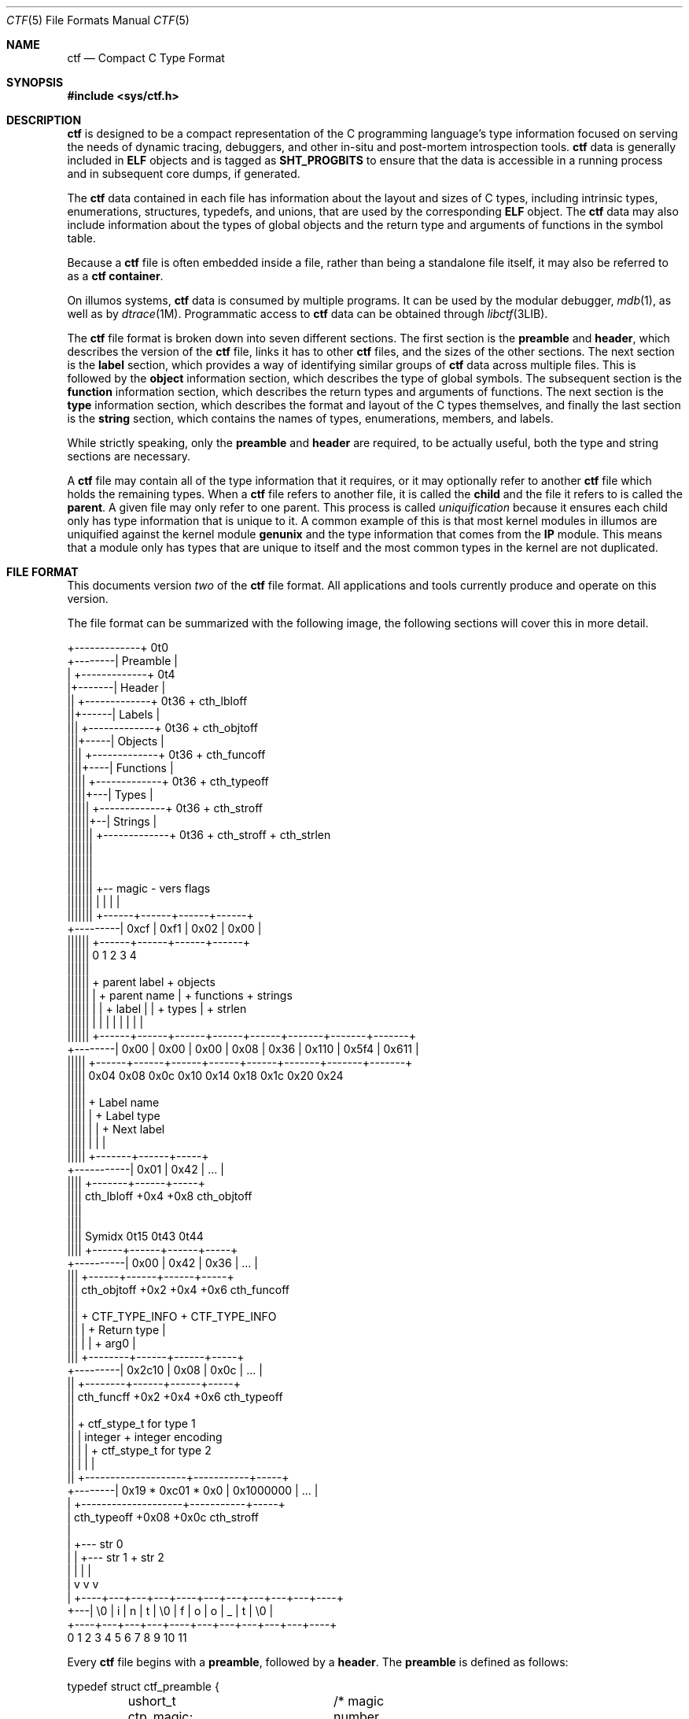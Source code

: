 .\"
.\" This file and its contents are supplied under the terms of the
.\" Common Development and Distribution License ("CDDL"), version 1.0.
.\" You may only use this file in accordance with the terms of version
.\" 1.0 of the CDDL.
.\"
.\" A full copy of the text of the CDDL should have accompanied this
.\" source.  A copy of the CDDL is also available via the Internet at
.\" http://www.illumos.org/license/CDDL.
.\"
.\"
.\" Copyright (c) 2014 Joyent, Inc.
.\"
.Dd Sep 26, 2014
.Dt CTF 5
.Os
.Sh NAME
.Nm ctf
.Nd Compact C Type Format
.Sh SYNOPSIS
.In sys/ctf.h
.Sh DESCRIPTION
.Nm
is designed to be a compact representation of the C programming
language's type information focused on serving the needs of dynamic
tracing, debuggers, and other in-situ and post-mortem introspection
tools.
.Nm
data is generally included in
.Sy ELF
objects and is tagged as
.Sy SHT_PROGBITS
to ensure that the data is accessible in a running process and in subsequent
core dumps, if generated.
.Lp
The
.Nm
data contained in each file has information about the layout and
sizes of C types, including intrinsic types, enumerations, structures,
typedefs, and unions, that are used by the corresponding
.Sy ELF
object. The
.Nm
data may also include information about the types of global objects and
the return type and arguments of functions in the symbol table.
.Lp
Because a
.Nm
file is often embedded inside a file, rather than being a standalone
file itself, it may also be referred to as a
.Nm
.Sy container .
.Lp
On illumos systems,
.Nm
data is consumed by multiple programs. It can be used by the modular
debugger,
.Xr mdb 1 ,
as well as by
.Xr dtrace 1M .
Programmatic access to
.Nm
data can be obtained through
.Xr libctf 3LIB .
.Lp
The
.Nm
file format is broken down into seven different sections. The first
section is the
.Sy preamble
and
.Sy header ,
which describes the version of the
.Nm
file, links it has to other
.Nm
files, and the sizes of the other sections. The next section is the
.Sy label
section,
which provides a way of identifying similar groups of
.Nm
data across multiple files. This is followed by the
.Sy object
information section, which describes the type of global
symbols. The subsequent section is the
.Sy function
information section, which describes the return
types and arguments of functions. The next section is the
.Sy type
information section, which describes
the format and layout of the C types themselves, and finally the last
section is the
.Sy string
section, which contains the names of types, enumerations, members, and
labels.
.Lp
While strictly speaking, only the
.Sy preamble
and
.Sy header
are required, to be actually useful, both the type and string
sections are necessary.
.Lp
A
.Nm
file may contain all of the type information that it requires, or it
may optionally refer to another
.Nm
file which holds the remaining types. When a
.Nm
file refers to another file, it is called the
.Sy child
and the file it refers to is called the
.Sy parent .
A given file may only refer to one parent. This process is called
.Em uniquification
because it ensures each child only has type information that is
unique to it. A common example of this is that most kernel modules in
illumos are uniquified against the kernel module
.Sy genunix
and the type information that comes from the
.Sy IP
module. This means that a module only has types that are unique to
itself and the most common types in the kernel are not duplicated.
.Sh FILE FORMAT
This documents version
.Em two
of the
.Nm
file format. All applications and tools currently produce and operate on
this version.
.Lp
The file format can be summarized with the following image, the
following sections will cover this in more detail.
.Bd -literal

         +-------------+  0t0
+--------| Preamble    |
|        +-------------+  0t4
|+-------| Header      |
||       +-------------+  0t36 + cth_lbloff
||+------| Labels      |
|||      +-------------+  0t36 + cth_objtoff
|||+-----| Objects     |
||||     +-------------+  0t36 + cth_funcoff
||||+----| Functions   |
|||||    +-------------+  0t36 + cth_typeoff
|||||+---| Types       |
||||||   +-------------+  0t36 + cth_stroff
||||||+--| Strings     |
|||||||  +-------------+  0t36 + cth_stroff + cth_strlen
|||||||
|||||||
|||||||
|||||||    +-- magic -   vers   flags
|||||||    |          |    |      |
|||||||   +------+------+------+------+
+---------| 0xcf | 0xf1 | 0x02 | 0x00 |
 ||||||   +------+------+------+------+
 ||||||   0      1      2      3      4
 ||||||
 ||||||    + parent label        + objects
 ||||||    |       + parent name |     + functions    + strings
 ||||||    |       |     + label |     |      + types |       + strlen
 ||||||    |       |     |       |     |      |       |       |
 ||||||   +------+------+------+------+------+-------+-------+-------+
 +--------| 0x00 | 0x00 | 0x00 | 0x08 | 0x36 | 0x110 | 0x5f4 | 0x611 |
  |||||   +------+------+------+------+------+-------+-------+-------+
  |||||   0x04   0x08   0x0c   0x10   0x14    0x18    0x1c    0x20   0x24
  |||||
  |||||         + Label name
  |||||         |       + Label type
  |||||         |       |       + Next label
  |||||         |       |       |
  |||||       +-------+------+-----+
  +-----------| 0x01  | 0x42 | ... |
   ||||       +-------+------+-----+
   ||||  cth_lbloff   +0x4   +0x8  cth_objtoff
   ||||
   ||||
   |||| Symidx  0t15   0t43   0t44
   ||||       +------+------+------+-----+
   +----------| 0x00 | 0x42 | 0x36 | ... |
    |||       +------+------+------+-----+
    ||| cth_objtoff  +0x2   +0x4   +0x6   cth_funcoff
    |||
    |||        + CTF_TYPE_INFO         + CTF_TYPE_INFO
    |||        |        + Return type  |
    |||        |        |       + arg0 |
    |||       +--------+------+------+-----+
    +---------| 0x2c10 | 0x08 | 0x0c | ... |
     ||       +--------+------+------+-----+
     || cth_funcff     +0x2   +0x4   +0x6  cth_typeoff
     ||
     ||         + ctf_stype_t for type 1
     ||         |  integer           + integer encoding
     ||         |                    |          + ctf_stype_t for type 2
     ||         |                    |          |
     ||       +--------------------+-----------+-----+
     +--------| 0x19 * 0xc01 * 0x0 | 0x1000000 | ... |
      |       +--------------------+-----------+-----+
      | cth_typeoff               +0x08      +0x0c  cth_stroff
      |
      |     +--- str 0
      |     |    +--- str 1       + str 2
      |     |    |                |
      |     v    v                v
      |   +----+---+---+---+----+---+---+---+---+---+----+
      +---| \\0 | i | n | t | \\0 | f | o | o | _ | t | \\0 |
          +----+---+---+---+----+---+---+---+---+---+----+
          0    1   2   3   4    5   6   7   8   9   10   11
.Ed
.Lp
Every
.Nm
file begins with a
.Sy preamble ,
followed by a
.Sy header .
The
.Sy preamble
is defined as follows:
.Bd -literal
typedef struct ctf_preamble {
	ushort_t ctp_magic;	/* magic number (CTF_MAGIC) */
	uchar_t ctp_version;	/* data format version number (CTF_VERSION) */
	uchar_t ctp_flags;	/* flags (see below) */
} ctf_preamble_t;
.Ed
.Pp
The
.Sy preamble
is four bytes long and must be four byte aligned.
This
.Sy preamble
defines the version of the
.Nm
file which defines the format of the rest of the header. While the
header may change in subsequent versions, the preamble will not change
across versions, though the interpretation of its flags may change from
version to version. The
.Em ctp_magic
member defines the magic number for the
.Nm
file format. This must always be
.Li 0xcff1 .
If another value is encountered, then the file should not be treated as
a
.Nm
file. The
.Em ctp_version
member defines the version of the
.Nm
file. The current version is
.Li 2 .
It is possible to encounter an unsupported version. In that case,
software should not try to parse the format, as it may have changed.
Finally, the
.Em ctp_flags
member describes aspects of the file which modify its interpretation.
The following flags are currently defined:
.Bd -literal
#define	CTF_F_COMPRESS		0x01
.Ed
.Pp
The flag
.Sy CTF_F_COMPRESS
indicates that the body of the
.Nm
file, all the data following the
.Sy header ,
has been compressed through the
.Sy zlib
library and its
.Sy deflate
algorithm. If this flag is not present, then the body has not been
compressed and no special action is needed to interpret it. All offsets
into the data as described by
.Sy header ,
always refer to the
.Sy uncompressed
data.
.Lp
In version two of the
.Nm
file format, the
.Sy header
denotes whether whether or not this
.Nm
file is the child of another
.Nm
file and also indicates the size of the remaining sections. The
structure for the
.Sy header ,
logically contains a copy of the
.Sy preamble
and the two have a combined size of 36 bytes.
.Bd -literal
typedef struct ctf_header {
	ctf_preamble_t cth_preamble;
	uint_t cth_parlabel;	/* ref to name of parent lbl uniq'd against */
	uint_t cth_parname;	/* ref to basename of parent */
	uint_t cth_lbloff;	/* offset of label section */
	uint_t cth_objtoff;	/* offset of object section */
	uint_t cth_funcoff;	/* offset of function section */
	uint_t cth_typeoff;	/* offset of type section */
	uint_t cth_stroff;	/* offset of string section */
	uint_t cth_strlen;	/* length of string section in bytes */
} ctf_header_t;
.Ed
.Pp
After the
.Sy preamble ,
the next two members
.Em cth_parlablel
and
.Em cth_parname ,
are used to identify the parent. The value of both members are offsets
into the
.Sy string
section which point to the start of a null-terminated string. For more
information on the encoding of strings, see the subsection on
.Sx String Identifiers .
If the value of either is zero, then there is no entry for that
member. If the member
.Em cth_parlabel
is set, then the
.Em ctf_parname
member must be set, otherwise it will not be possible to find the
parent. If
.Em ctf_parname
is set, it is not necessary to define
.Em cth_parlabel ,
as the parent may not have a label. For more information on labels
and their interpretation, see
.Sx The Label Section .
.Lp
The remaining members (excepting
.Em cth_strlen )
describe the beginning of the corresponding sections. These offsets are
relative to the end of the
.Sy header .
Therefore, something with an offset of 0 is at an offset of thirty-six
bytes relative to the start of the
.Nm
file. The difference between members
indicates the size of the section itself. Different offsets have
different alignment requirements. The start of the
.Em cth_objotoff
and
.Em cth_funcoff
must be two byte aligned, while the sections
.Em cth_lbloff
and
.Em cth_typeoff
must be four-byte aligned. The section
.Em cth_stroff
has no alignment requirements. To calculate the size of a given section,
excepting the
.Sy string
section, one should subtract the offset of the section from the following one. For
example, the size of the
.Sy types
section can be calculated by subtracting
.Em cth_stroff
from
.Em cth_typeoff .
.Lp
Finally, the member
.Em cth_strlen
describes the length of the string section itself. From it, you can also
calculate the size of the entire
.Nm
file by adding together the size of the
.Sy ctf_header_t ,
the offset of the string section in
.Em cth_stroff ,
and the size of the string section in
.Em cth_srlen .
.Ss Type Identifiers
Through the
.Nm ctf
data, types are referred to by identifiers. A given
.Nm
file supports up to 32767 (0x7fff) types. The first valid type identifier is 0x1.
When a given
.Nm
file is a child, indicated by a non-zero entry for the
.Sy header Ns 's
.Em cth_parname ,
then the first valid type identifier is 0x8000 and the last is 0xffff.
In this case, type identifiers 0x1 through 0x7fff are references to the
parent.
.Lp
The type identifier zero is a sentinel value used to indicate that there
is no type information available or it is an unknown type.
.Lp
Throughout the file format, the identifier is stored in different sized
values; however, the minimum size to represent a given identifier is a
.Sy uint16_t .
Other consumers of
.Nm
information may use larger or opaque identifiers.
.Ss String Identifiers
String identifiers are always encoded as four byte unsigned integers
which are an offset into a string table. The
.Nm
format supports two different string tables which have an identifier of
zero or one. This identifier is stored in the high-order bit of the
unsigned four byte offset. Therefore, the maximum supported offset into
one of these tables is 0x7ffffffff.
.Lp
Table identifier zero, always refers to the
.Sy string
section in the CTF file itself. String table identifier one refers to an
external string table which is the ELF string table for the ELF symbol
table associated with the
.Nm
container.
.Ss Type Encoding
Every
.Nm
type begins with metadata encoded into a
.Sy uint16_t .
This encoded information tells us three different pieces of information:
.Bl -bullet -offset indent -compact
.It
The kind of the type
.It
Whether this type is a root type or not
.It
The length of the variable data
.El
.Lp
The 16 bits that make up the encoding are broken down such that you have
five bits for the kind, one bit for indicating whether or not it is a
root type, and 10 bits for the variable length. This is laid out as
follows:
.Bd -literal -offset indent
+--------------------+
| kind | root | vlen |
+--------------------+
15   11   10   9    0
.Ed
.Lp
The current version of the file format defines 14 different kinds. The
interpretation of these different kinds will be discussed in the section
.Sx The Type Section .
If a kind is encountered that is not listed below, then it is not a valid
.Nm
file. The kinds are defined as follows:
.Bd -literal -offset indent
#define	CTF_K_UNKNOWN	0
#define	CTF_K_INTEGER	1
#define	CTF_K_FLOAT	2
#define	CTF_K_POINTER	3
#define	CTF_K_ARRAY	4
#define	CTF_K_FUNCTION	5
#define	CTF_K_STRUCT	6
#define	CTF_K_UNION	7
#define	CTF_K_ENUM	8
#define	CTF_K_FORWARD	9
#define	CTF_K_TYPEDEF	10
#define	CTF_K_VOLATILE	11
#define	CTF_K_CONST	12
#define	CTF_K_RESTRICT	13
.Ed
.Lp
Programs directly reference many types; however, other types are referenced
indirectly because they are part of some other structure. These types that are
referenced directly and used are called
.Sy root
types. Other types may be used indirectly, for example, a program may reference
a structure directly, but not one of its members which has a type. That type is
not considered a
.Sy root
type. If a type is a
.Sy root
type, then it will have bit 10 set.
.Lp
The variable length section is specific to each kind and is discussed in the
section
.Sx The Type Section .
.Lp
The following macros are useful for constructing and deconstructing the encoded
type information:
.Bd -literal -offset indent

#define	CTF_MAX_VLEN	0x3ff
#define	CTF_INFO_KIND(info)	(((info) & 0xf800) >> 11)
#define	CTF_INFO_ISROOT(info)	(((info) & 0x0400) >> 10)
#define	CTF_INFO_VLEN(info)	(((info) & CTF_MAX_VLEN))

#define	CTF_TYPE_INFO(kind, isroot, vlen) \\
	(((kind) << 11) | (((isroot) ? 1 : 0) << 10) | ((vlen) & CTF_MAX_VLEN))
.Ed
.Ss The Label Section
When consuming
.Nm
data, it is often useful to know whether two different
.Nm
containers come from the same source base and version. For example, when
building illumos, there are many kernel modules that are built against a
single collection of source code. A label is encoded into the
.Nm
files that corresponds with the particular build. This ensures that if
files on the system were to become mixed up from multiple releases, that
they are not used together by tools, particularly when a child needs to
refer to a type in the parent. Because they are linked used the type
identifiers, if the wrong parent is used then the wrong type will be
encountered.
.Lp
Each label is encoded in the file format using the following eight byte
structure:
.Bd -literal
typedef struct ctf_lblent {
	uint_t ctl_label;	/* ref to name of label */
	uint_t ctl_typeidx;	/* last type associated with this label */
} ctf_lblent_t;
.Ed
.Lp
Each label has two different components, a name and a type identifier.
The name is encoded in the
.Em ctl_label
member which is in the format defined in the section
.Sx String Identifiers .
Generally, the names of all labels are found in the internal string
section.
.Lp
The type identifier encoded in the member
.Em ctl_typeidx
refers to the last type identifier that a label refers to in the current
file. Labels only refer to types in the current file, if the
.Nm
file is a child, then it will have the same label as its parent;
however, its label will only refer to its types, not its parents.
.Lp
It is also possible, though rather uncommon, for a
.Nm
file to have multiple labels. Labels are placed one after another, every
eight bytes. When multiple labels are present, types may only belong to
a single label.
.Ss The Object Section
The object section provides a mapping from ELF symbols of type
.Sy STT_OBJECT
in the symbol table to a type identifier. Every entry in this section is
a
.Sy uint16_t
which contains a type identifier as described in the section
.Sx Type Identifiers .
If there is no information for an object, then the type identifier 0x0
is stored for that entry.
.Lp
To walk the object section, you need to have a corresponding
.Sy symbol table
in the ELF object that contains the
.Nm
data. Not every object is included in this section. Specifically, when
walking the symbol table. An entry is skipped if it matches any of the
following conditions:
.Lp
.Bl -bullet -offset indent -compact
.It
The symbol type is not
.Sy STT_OBJECT
.It
The symbol's section index is
.Sy SHN_UNDEF
.It
The symbol's name offset is zero
.It
The symbol's section index is
.Sy SHN_ABS
and the value of the symbol is zero.
.It
The symbol's name is
.Li _START_
or
.Li _END_ .
These are skipped because they are used for scoping local symbols in
ELF.
.El
.Lp
The following sample code shows an example of iterating the object
section and skipping the correct symbols:
.Bd -literal
#include <gelf.h>
#include <stdio.h>

/*
 * Given the start of the object section in the CTF file, the number of symbols,
 * and the ELF Data sections for the symbol table and the string table, this
 * prints the type identifiers that correspond to objects. Note, a more robust
 * implementation should ensure that they don't walk beyond the end of the CTF
 * object section.
 */
static int
walk_symbols(uint16_t *objtoff, Elf_Data *symdata, Elf_Data *strdata,
    long nsyms)
{
	long i;
	uintptr_t strbase = strdata->d_buf;

	for (i = 1; i < nsyms; i++, objftoff++) {
		const char *name;
		GElf_Sym sym;

		if (gelf_getsym(symdata, i, &sym) == NULL)
			return (1);

		if (GELF_ST_TYPE(sym.st_info) != STT_OBJECT)
			continue;
		if (sym.st_shndx == SHN_UNDEF || sym.st_name == 0)
			continue;
		if (sym.st_shndx == SHN_ABS && sym.st_value == 0)
			continue;
		name = (const char *)(strbase + sym.st_name);
		if (strcmp(name, "_START_") == 0 || strcmp(name, "_END_") == 0)
			continue;

		(void) printf("Symbol %d has type %d\n", i, *objtoff);
	}

	return (0);
}
.Ed
.Ss The Function Section
The function section of the
.Nm
file encodes the types of both the function's arguments and the function's
return type. Similar to
.Sx The Object Section ,
the function section encodes information for all symbols of type
.Sy STT_FUNCTION ,
excepting those that fit specific criteria. Unlike with objects, because
functions have a variable number of arguments, they start with a type encoding
as defined in
.Sx Type Encoding ,
which is the size of a
.Sy uint16_t .
For functions which have no type information available, they are encoded as
.Li CTF_TYPE_INFO(CTF_K_UNKNOWN, 0, 0) .
Functions with arguments are encoded differently. Here, the variable length is
turned into the number of arguments in the function. If a function is a
.Sy varargs
type function, then the number of arguments is increased by one. Functions with
type information are encoded as:
.Li CTF_TYPE_INFO(CTF_K_FUNCTION, 0, nargs) .
.Lp
For functions that have no type information, nothing else is encoded, and the
next function is encoded. For functions with type information, the next
.Sy uint16_t
is encoded with the type identifier of the return type of the function. It is
followed by each of the type identifiers of the arguments, if any exist, in the
order that they appear in the function.  Therefore, argument 0 is the first type
identifier and so on. When a function has a final varargs argument, that is
encoded with the type identifier of zero.
.Lp
Like
.Sx The Object Section ,
the function section is encoded in the order of the symbol table. It has
similar, but slightly different considerations from objects. While iterating the
symbol table, if any of the following conditions are true, then the entry is
skipped and no corresponding entry is written:
.Lp
.Bl -bullet -offset indent -compact
.It
The symbol type is not
.Sy STT_FUNCTION
.It
The symbol's section index is
.Sy SHN_UNDEF
.It
The symbol's name offset is zero
.It
The symbol's name is
.Li _START_
or
.Li _END_ .
These are skipped because they are used for scoping local symbols in
ELF.
.El
.Ss The Type Section
The type section is the heart of the
.Nm
data. It encodes all of the information about the types themselves. The base of
the type information comes in two forms, a short form and a long form, each of
which may be followed by a variable number of arguments. The following
definitions describe the short and long forms:
.Bd -literal
#define	CTF_MAX_SIZE	0xfffe	/* max size of a type in bytes */
#define	CTF_LSIZE_SENT	0xffff	/* sentinel for ctt_size */
#define	CTF_MAX_LSIZE	UINT64_MAX

typedef struct ctf_stype {
	uint_t ctt_name;	/* reference to name in string table */
	ushort_t ctt_info;	/* encoded kind, variant length */
	union {
		ushort_t _size;	/* size of entire type in bytes */
		ushort_t _type;	/* reference to another type */
	} _u;
} ctf_stype_t;

typedef struct ctf_type {
	uint_t ctt_name;	/* reference to name in string table */
	ushort_t ctt_info;	/* encoded kind, variant length */
	union {
		ushort_t _size;	/* always CTF_LSIZE_SENT */
		ushort_t _type; /* do not use */
	} _u;
	uint_t ctt_lsizehi;	/* high 32 bits of type size in bytes */
	uint_t ctt_lsizelo;	/* low 32 bits of type size in bytes */
} ctf_type_t;

#define	ctt_size _u._size	/* for fundamental types that have a size */
#define	ctt_type _u._type	/* for types that reference another type */
.Ed
.Pp
Type sizes are stored in
.Sy bytes .
The basic small form uses a
.Sy ushort_t
to store the number of bytes. If the number of bytes in a structure would exceed
0xfffe, then the alternate form, the
.Sy ctf_type_t ,
is used instead. To indicate that the larger form is being used, the member
.Em ctt_size
is set to value of
.Sy CTF_LSIZE_SENT
(0xffff). In general, when going through the type section, consumers use the
.Sy ctf_type_t
structure, but pay attention to the value of the member
.Em ctt_size
to determine whether they should increment their scan by the size of the
.Sy ctf_stype_t
or
.Sy ctf_type_t .
Not all kinds of types use
.Sy ctt_size .
Those which do not, will always use the
.Sy ctf_stype_t
structure. The individual sections for each kind have more information.
.Lp
Types are written out in order. Therefore the first entry encountered has a type
id of 0x1, or 0x8000 if a child. The member
.Em ctt_name
is encoded as described in the section
.Sx String Identifiers .
The string that it points to is the name of the type. If the identifier points
to an empty string (one that consists solely of a null terminator) then the type
does not have a name, this is common with anonymous structures and unions that
only have a typedef to name them, as well as, pointers and qualifiers.
.Lp
The next member, the
.Em ctt_info ,
is encoded as described in the section
.Sx Type Encoding .
The types kind tells us how to interpret the remaining data in the
.Sy ctf_type_t
and any variable length data that may exist. The rest of this section will be
broken down into the interpretation of the various kinds.
.Ss Encoding of Integers
Integers, which are of type
.Sy CTF_K_INTEGER ,
have no variable length arguments. Instead, they are followed by a four byte
.Sy uint_t
which describes their encoding. All integers must be encoded with a variable
length of zero. The
.Em ctt_size
member describes the length of the integer in bytes. In general, integer sizes
will be rounded up to the closest power of two.
.Lp
The integer encoding contains three different pieces of information:
.Bl -bullet -offset indent -compact
.It
The encoding of the integer
.It
The offset in
.Sy bits
of the type
.It
The size in
.Sy bits
of the type
.El
.Pp
This encoding can be expressed through the following macros:
.Bd -literal -offset indent
#define	CTF_INT_ENCODING(data)	(((data) & 0xff000000) >> 24)
#define	CTF_INT_OFFSET(data)	(((data) & 0x00ff0000) >> 16)
#define	CTF_INT_BITS(data)	(((data) & 0x0000ffff))

#define	CTF_INT_DATA(encoding, offset, bits) \\
	(((encoding) << 24) | ((offset) << 16) | (bits))
.Ed
.Pp
The following flags are defined for the encoding at this time:
.Bd -literal -offset indent
#define	CTF_INT_SIGNED		0x01
#define	CTF_INT_CHAR		0x02
#define	CTF_INT_BOOL		0x04
#define	CTF_INT_VARARGS		0x08
.Ed
.Lp
By default, an integer is considered to be unsigned, unless it has the
.Sy CTF_INT_SIGNED
flag set. If the flag
.Sy CTF_INT_CHAR
is set, that indicates that the integer is of a type that stores character
data, for example the intrinsic C type
.Sy char
would have the
.Sy CTF_INT_CHAR
flag set. If the flag
.Sy CTF_INT_BOOL
is set, that indicates that the integer represents a boolean type. For example,
the intrinsic C type
.Sy _Bool
would have the
.Sy CTF_INT_BOOL
flag set. Finally, the flag
.Sy CTF_INT_VARARGS
indicates that the integer is used as part of a variable number of arguments.
This encoding is rather uncommon.
.Ss Encoding of Floats
Floats, which are of type
.Sy CTF_K_FLOAT ,
are similar to their integer counterparts. They have no variable length
arguments and are followed by a four byte encoding which describes the kind of
float that exists. The
.Em ctt_size
member is the size, in bytes, of the float. The float encoding has three
different pieces of information inside of it:
.Lp
.Bl -bullet -offset indent -compact
.It
The specific kind of float that exists
.It
The offset in
.Sy bits
of the float
.It
The size in
.Sy bits
of the float
.El
.Lp
This encoding can be expressed through the following macros:
.Bd -literal -offset indent
#define	CTF_FP_ENCODING(data)	(((data) & 0xff000000) >> 24)
#define	CTF_FP_OFFSET(data)	(((data) & 0x00ff0000) >> 16)
#define	CTF_FP_BITS(data)	(((data) & 0x0000ffff))

#define	CTF_FP_DATA(encoding, offset, bits) \\
	(((encoding) << 24) | ((offset) << 16) | (bits))
.Ed
.Lp
Where as the encoding for integers was a series of flags, the encoding for
floats maps to a specific kind of float. It is not a flag-based value. The kinds of floats
correspond to both their size, and the encoding. This covers all of the basic C
intrinsic floating point types. The following are the different kinds of floats
represented in the encoding:
.Bd -literal -offset indent
#define	CTF_FP_SINGLE	1	/* IEEE 32-bit float encoding */
#define	CTF_FP_DOUBLE	2	/* IEEE 64-bit float encoding */
#define	CTF_FP_CPLX	3	/* Complex encoding */
#define	CTF_FP_DCPLX	4	/* Double complex encoding */
#define	CTF_FP_LDCPLX	5	/* Long double complex encoding */
#define	CTF_FP_LDOUBLE	6	/* Long double encoding */
#define	CTF_FP_INTRVL	7	/* Interval (2x32-bit) encoding */
#define	CTF_FP_DINTRVL	8	/* Double interval (2x64-bit) encoding */
#define	CTF_FP_LDINTRVL	9	/* Long double interval (2x128-bit) encoding */
#define	CTF_FP_IMAGRY	10	/* Imaginary (32-bit) encoding */
#define	CTF_FP_DIMAGRY	11	/* Long imaginary (64-bit) encoding */
#define	CTF_FP_LDIMAGRY	12	/* Long double imaginary (128-bit) encoding */
.Ed
.Ss Encoding of Arrays
Arrays, which are of type
.Sy CTF_K_ARRAY ,
have no variable length arguments. They are followed by a structure which
describes the number of elements in the array, the type identifier of the
elements in the array, and the type identifier of the index of the array. With
arrays, the
.Em ctt_size
member is set to zero. The structure that follows an array is defined as:
.Bd -literal
typedef struct ctf_array {
	ushort_t cta_contents;	/* reference to type of array contents */
	ushort_t cta_index;	/* reference to type of array index */
	uint_t cta_nelems;	/* number of elements */
} ctf_array_t;
.Ed
.Lp
The
.Em cta_contents
and
.Em cta_index
members of the
.Sy ctf_array_t
are type identifiers which are encoded as per the section
.Sx Type Identifiers .
The member
.Em cta_nelems
is a simple four byte unsigned count of the number of elements. This count may
be zero when encountering C99's flexible array members.
.Ss Encoding of Functions
Function types, which are of type
.Sy CTF_K_FUNCTION ,
use the variable length list to be the number of arguments in the function. When
the function has a final member which is a varargs, then the argument count is
incremented by one to account for the variable argument. Here, the
.Em ctt_type
member is encoded with the type identifier of the return type of the function.
Note that the
.Em ctt_size
member is not used here.
.Lp
The variable argument list contains the type identifiers for the arguments of
the function, if any. Each one is represented by a
.Sy uint16_t
and encoded according to the
.Sx Type Identifiers
section. If the function's last argument is of type varargs, then it is also
written out, but the type identifier is zero. This is included in the count of
the function's arguments.
.Ss Encoding of Structures and Unions
Structures and Unions, which are encoded with
.Sy CTF_K_STRUCT
and
.Sy CTF_K_UNION
respectively,  are very similar constructs in C. The main difference
between them is the fact that every member of a structure follows one another,
where as in a union, all members share the same memory. They are also very
similar in terms of their encoding in
.Nm .
The variable length argument for structures and unions represents the number of
members that they have. The value of the member
.Em ctt_size
is the size of the structure and union. There are two different structures which
are used to encode members in the variable list. When the size of a structure or
union is greater than or equal to the large member threshold, 8192, then a
different structure is used to encode the member, all members are encoded using
the same structure. The structure for members is as follows:
.Bd -literal
typedef struct ctf_member {
	uint_t ctm_name;	/* reference to name in string table */
	ushort_t ctm_type;	/* reference to type of member */
	ushort_t ctm_offset;	/* offset of this member in bits */
} ctf_member_t;

typedef struct ctf_lmember {
	uint_t ctlm_name;	/* reference to name in string table */
	ushort_t ctlm_type;	/* reference to type of member */
	ushort_t ctlm_pad;	/* padding */
	uint_t ctlm_offsethi;	/* high 32 bits of member offset in bits */
	uint_t ctlm_offsetlo;	/* low 32 bits of member offset in bits */
} ctf_lmember_t;
.Ed
.Lp
Both the
.Em ctm_name
and
.Em ctlm_name
refer to the name of the member. The name is encoded as an offset into the
string table as described by the section
.Sx String Identifiers .
The members
.Sy ctm_type
and
.Sy ctlm_type
both refer to the type of the member. They are encoded as per the section
.Sx Type Identifiers .
.Lp
The last piece of information that is present is the offset which describes the
offset in memory that the member begins at. For unions, this value will always
be zero because the start of unions in memory is always zero. For structures,
this is the offset in
.Sy bits
that the member begins at. Note that a compiler may lay out a type with padding.
This means that the difference in offset between two consecutive members may be
larger than the size of the member. When the size of the overall structure is
strictly less than 8192 bytes, the normal structure,
.Sy ctf_member_t ,
is used and the offset in bits is stored in the member
.Em ctm_offset .
However, when the size of the structure is greater than or equal to 8192 bytes,
then the number of bits is split into two 32-bit quantities. One member,
.Em ctlm_offsethi ,
represents the upper 32 bits of the offset, while the other member,
.Em ctlm_offsetlo ,
represents the lower 32 bits of the offset. These can be joined together to get
a 64-bit sized offset in bits by shifting the member
.Em ctlm_offsethi
to the left by thirty two and then doing a binary or of
.Em ctlm_offsetlo .
.Ss Encoding of Enumerations
Enumerations, noted by the type
.Sy CTF_K_ENUM ,
are similar to structures. Enumerations use the variable list to note the number
of values that the enumeration contains, which we'll term enumerators. In C, an
enumeration is always equivalent to the intrinsic type
.Sy int ,
thus the value of the member
.Em ctt_size
is always the size of an integer which is determined based on the current model.
For illumos systems, this will always be 4, as an integer is always defined to
be 4 bytes large in both
.Sy ILP32
and
.Sy LP64 ,
regardless of the architecture.
.Lp
The enumerators encoded in an enumeration have the following structure in the
variable list:
.Bd -literal
typedef struct ctf_enum {
	uint_t cte_name;	/* reference to name in string table */
	int cte_value;		/* value associated with this name */
} ctf_enum_t;
.Ed
.Pp
The member
.Em cte_name
refers to the name of the enumerator's value, it is encoded according to the
rules in the section
.Sx String Identifiers .
The member
.Em cte_value
contains the integer value of this enumerator.
.Ss Encoding of Forward References
Forward references, types of kind
.Sy CTF_K_FORWARD ,
in a
.Nm
file refer to types which may not have a definition at all, only a name. If
the
.Nm
file is a child, then it may be that the forward is resolved to an
actual type in the parent, otherwise the definition may be in another
.Nm
container or may not be known at all. The only member of the
.Sy ctf_type_t
that matters for a forward declaration is the
.Em ctt_name
which points to the name of the forward reference in the string table as
described earlier. There is no other information recorded for forward
references.
.Ss Encoding of Pointers, Typedefs, Volatile, Const, and Restrict
Pointers, typedefs, volatile, const, and restrict are all similar in
.Nm .
They all refer to another type. In the case of typedefs, they provide an
alternate name, while volatile, const, and restrict change how the type is
interpreted in the C programming language. This covers the
.Nm
kinds
.Sy CTF_K_POINTER ,
.Sy CTF_K_TYPEDEF ,
.Sy CTF_K_VOLATILE ,
.Sy CTF_K_RESTRICT ,
and
.Sy CTF_K_CONST .
.Lp
These types have no variable list entries and use the member
.Em ctt_type
to refer to the base type that they modify.
.Ss Encoding of Unknown Types
Types with the kind
.Sy CTF_K_UNKNOWN
are used to indicate gaps in the type identifier space. These entries consume an
identifier, but do not define anything. Nothing should refer to these gap
identifiers.
.Ss Dependencies Between Types
C types can be imagined as a directed, cyclic, graph. Structures and unions may
refer to each other in a way that creates a cyclic dependency. In cases such as
these, the entire type section must be read in and processed. Consumers must
not assume that every type can be laid out in dependency order; they
cannot.
.Ss The String Section
The last section of the
.Nm
file is the
.Sy string
section. This section encodes all of the strings that appear throughout
the other sections. It is laid out as a series of characters followed by
a null terminator. Generally, all names are written out in ASCII, as
most C compilers do not allow and characters to appear in identifiers
outside of a subset of ASCII. However, any extended characters sets
should be written out as a series of UTF-8 bytes.
.Lp
The first entry in the section, at offset zero, is a single null
terminator to reference the empty string. Following that, each C string
should be written out, including the null terminator. Offsets that refer
to something in this section should refer to the first byte which begins
a string. Beyond the first byte in the section being the null
terminator, the order of strings is unimportant.
.Ss Data Encoding and ELF Considerations
.Nm
data is generally included in ELF objects which specify information to
identify the architecture and endianness of the file. A
.Nm
container inside such an object must match the endianness of the ELF
object. Aside from the question of the endian encoding of data, there
should be no other differences between architectures. While many of the
types in this document refer to non-fixed size C integral types, they
are equivalent in the models
.Sy ILP32
and
.Sy LP64 .
If any other model is being used with
.Nm
data that has different sizes, then it must not use the model's sizes for
those integral types and instead use the fixed size equivalents based on an
.Sy ILP32
environment.
.Lp
When placing a
.Nm
container inside of an ELF object, there are certain conventions that are
expected for the purposes of tooling being able to find the
.Nm
data. In particular, a given ELF object should only contain a single
.Nm
section. Multiple containers should be merged together into a single
one.
.Lp
The
.Nm
file should be included in its own ELF section. The section's name
must be
.Ql .SUNW_ctf .
The type of the section must be
.Sy SHT_PROGBITS .
The section should have a link set to the symbol table and its address
alignment must be 4.
.Sh SEE ALSO
.Xr dtrace 1 ,
.Xr elf 3 ,
.Xr gelf 3 ,
.Xr a.out 5 ,
.Xr elf 5
